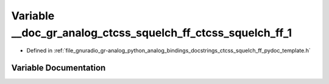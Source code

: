 .. _exhale_variable_ctcss__squelch__ff__pydoc__template_8h_1a326e021100a9138a111114df02b58b38:

Variable __doc_gr_analog_ctcss_squelch_ff_ctcss_squelch_ff_1
============================================================

- Defined in :ref:`file_gnuradio_gr-analog_python_analog_bindings_docstrings_ctcss_squelch_ff_pydoc_template.h`


Variable Documentation
----------------------


.. doxygenvariable:: __doc_gr_analog_ctcss_squelch_ff_ctcss_squelch_ff_1
   :project: gnuradio